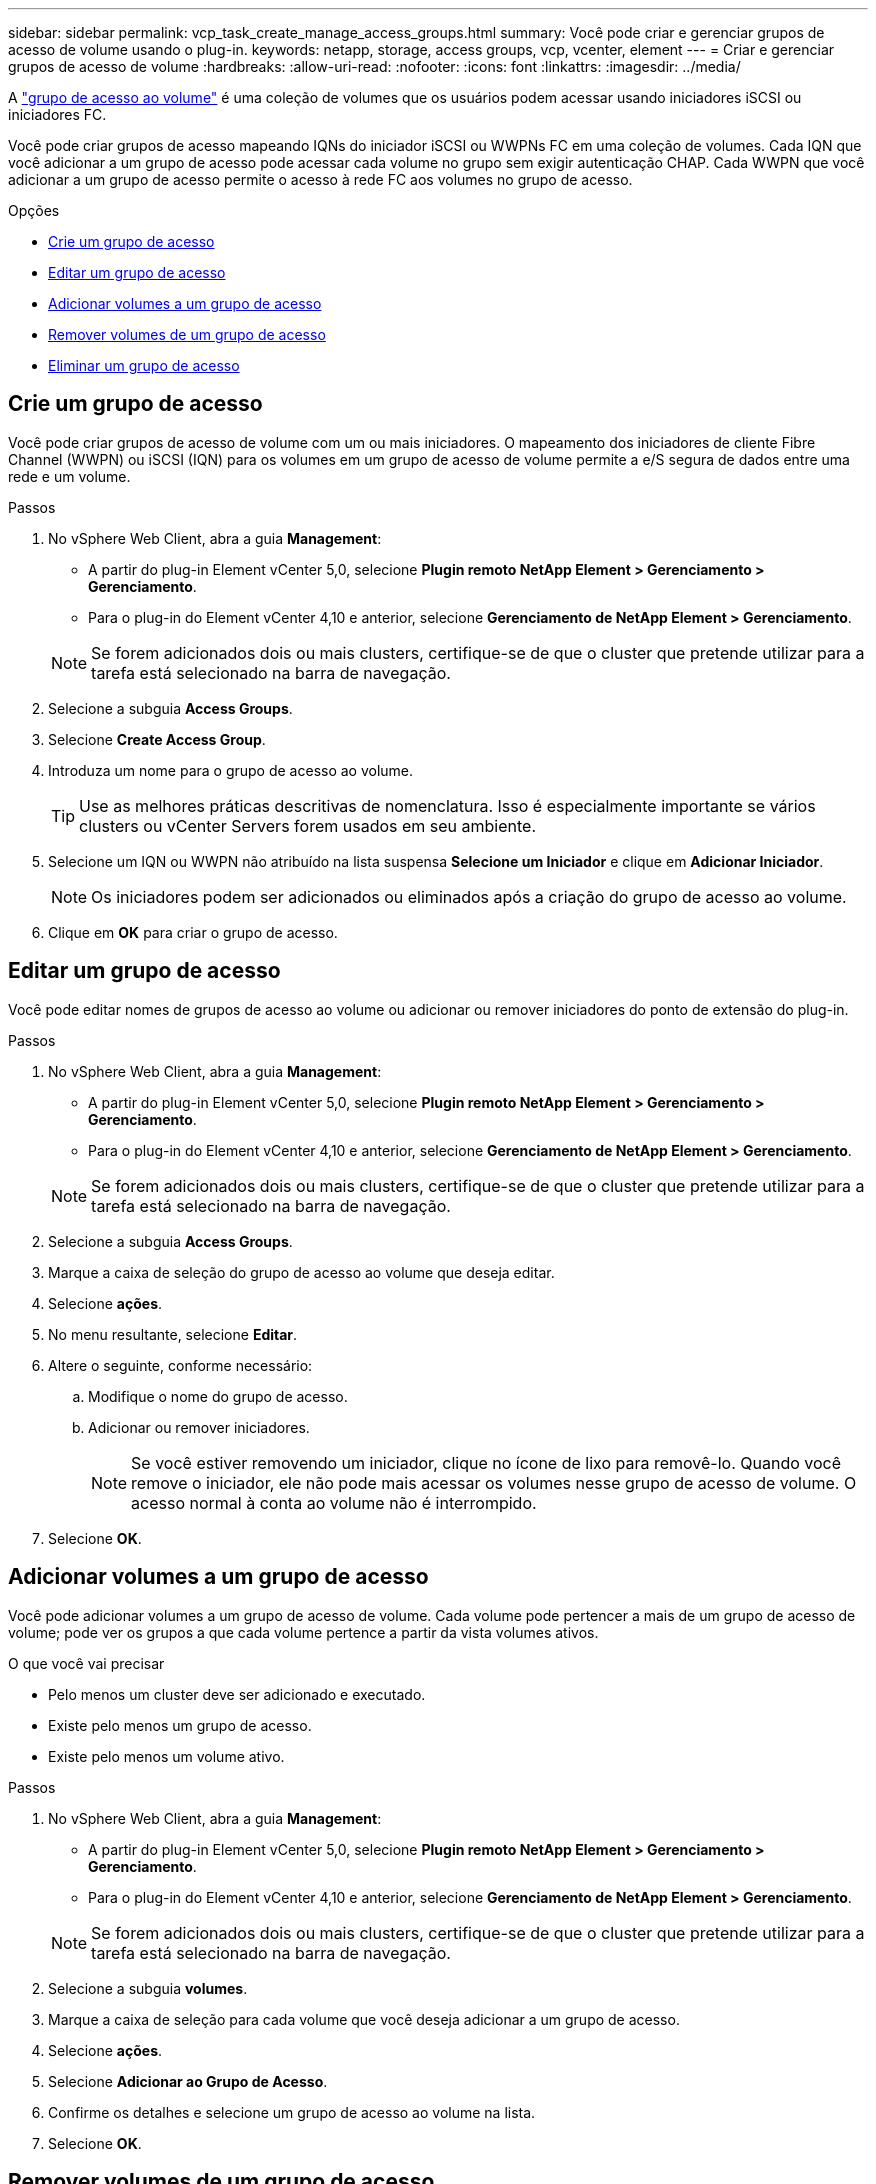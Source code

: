 ---
sidebar: sidebar 
permalink: vcp_task_create_manage_access_groups.html 
summary: Você pode criar e gerenciar grupos de acesso de volume usando o plug-in. 
keywords: netapp, storage, access groups, vcp, vcenter, element 
---
= Criar e gerenciar grupos de acesso de volume
:hardbreaks:
:allow-uri-read: 
:nofooter: 
:icons: font
:linkattrs: 
:imagesdir: ../media/


[role="lead"]
A link:https://docs.netapp.com/us-en/hci/docs/concept_hci_volume_access_groups.html["grupo de acesso ao volume"^] é uma coleção de volumes que os usuários podem acessar usando iniciadores iSCSI ou iniciadores FC.

Você pode criar grupos de acesso mapeando IQNs do iniciador iSCSI ou WWPNs FC em uma coleção de volumes. Cada IQN que você adicionar a um grupo de acesso pode acessar cada volume no grupo sem exigir autenticação CHAP. Cada WWPN que você adicionar a um grupo de acesso permite o acesso à rede FC aos volumes no grupo de acesso.

.Opções
* <<Crie um grupo de acesso>>
* <<Editar um grupo de acesso>>
* <<Adicionar volumes a um grupo de acesso>>
* <<Remover volumes de um grupo de acesso>>
* <<Eliminar um grupo de acesso>>




== Crie um grupo de acesso

Você pode criar grupos de acesso de volume com um ou mais iniciadores. O mapeamento dos iniciadores de cliente Fibre Channel (WWPN) ou iSCSI (IQN) para os volumes em um grupo de acesso de volume permite a e/S segura de dados entre uma rede e um volume.

.Passos
. No vSphere Web Client, abra a guia *Management*:
+
** A partir do plug-in Element vCenter 5,0, selecione *Plugin remoto NetApp Element > Gerenciamento > Gerenciamento*.
** Para o plug-in do Element vCenter 4,10 e anterior, selecione *Gerenciamento de NetApp Element > Gerenciamento*.


+

NOTE: Se forem adicionados dois ou mais clusters, certifique-se de que o cluster que pretende utilizar para a tarefa está selecionado na barra de navegação.

. Selecione a subguia *Access Groups*.
. Selecione *Create Access Group*.
. Introduza um nome para o grupo de acesso ao volume.
+

TIP: Use as melhores práticas descritivas de nomenclatura. Isso é especialmente importante se vários clusters ou vCenter Servers forem usados em seu ambiente.

. Selecione um IQN ou WWPN não atribuído na lista suspensa *Selecione um Iniciador* e clique em *Adicionar Iniciador*.
+

NOTE: Os iniciadores podem ser adicionados ou eliminados após a criação do grupo de acesso ao volume.

. Clique em *OK* para criar o grupo de acesso.




== Editar um grupo de acesso

Você pode editar nomes de grupos de acesso ao volume ou adicionar ou remover iniciadores do ponto de extensão do plug-in.

.Passos
. No vSphere Web Client, abra a guia *Management*:
+
** A partir do plug-in Element vCenter 5,0, selecione *Plugin remoto NetApp Element > Gerenciamento > Gerenciamento*.
** Para o plug-in do Element vCenter 4,10 e anterior, selecione *Gerenciamento de NetApp Element > Gerenciamento*.


+

NOTE: Se forem adicionados dois ou mais clusters, certifique-se de que o cluster que pretende utilizar para a tarefa está selecionado na barra de navegação.

. Selecione a subguia *Access Groups*.
. Marque a caixa de seleção do grupo de acesso ao volume que deseja editar.
. Selecione *ações*.
. No menu resultante, selecione *Editar*.
. Altere o seguinte, conforme necessário:
+
.. Modifique o nome do grupo de acesso.
.. Adicionar ou remover iniciadores.
+

NOTE: Se você estiver removendo um iniciador, clique no ícone de lixo para removê-lo. Quando você remove o iniciador, ele não pode mais acessar os volumes nesse grupo de acesso de volume. O acesso normal à conta ao volume não é interrompido.



. Selecione *OK*.




== Adicionar volumes a um grupo de acesso

Você pode adicionar volumes a um grupo de acesso de volume. Cada volume pode pertencer a mais de um grupo de acesso de volume; pode ver os grupos a que cada volume pertence a partir da vista volumes ativos.

.O que você vai precisar
* Pelo menos um cluster deve ser adicionado e executado.
* Existe pelo menos um grupo de acesso.
* Existe pelo menos um volume ativo.


.Passos
. No vSphere Web Client, abra a guia *Management*:
+
** A partir do plug-in Element vCenter 5,0, selecione *Plugin remoto NetApp Element > Gerenciamento > Gerenciamento*.
** Para o plug-in do Element vCenter 4,10 e anterior, selecione *Gerenciamento de NetApp Element > Gerenciamento*.


+

NOTE: Se forem adicionados dois ou mais clusters, certifique-se de que o cluster que pretende utilizar para a tarefa está selecionado na barra de navegação.

. Selecione a subguia *volumes*.
. Marque a caixa de seleção para cada volume que você deseja adicionar a um grupo de acesso.
. Selecione *ações*.
. Selecione *Adicionar ao Grupo de Acesso*.
. Confirme os detalhes e selecione um grupo de acesso ao volume na lista.
. Selecione *OK*.




== Remover volumes de um grupo de acesso

Você pode remover volumes de um grupo de acesso.

Quando você remove um volume de um grupo de acesso, o grupo não tem mais acesso a esse volume.


IMPORTANT: A remoção de um volume de um grupo de acesso pode interromper o acesso do host ao volume.

. No vSphere Web Client, abra a guia *Management*:
+
** A partir do plug-in Element vCenter 5,0, selecione *Plugin remoto NetApp Element > Gerenciamento > Gerenciamento*.
** Para o plug-in do Element vCenter 4,10 e anterior, selecione *Gerenciamento de NetApp Element > Gerenciamento*.


+

NOTE: Se forem adicionados dois ou mais clusters, certifique-se de que o cluster que pretende utilizar para a tarefa está selecionado na barra de navegação.

. Selecione a subguia *volumes*.
. Marque a caixa de seleção para cada volume que deseja remover de um grupo de acesso.
. Selecione *ações*.
. Selecione *Remover do Grupo de Acesso*.
. Confirme os detalhes e selecione o grupo de acesso ao volume que não deseja mais ter acesso a cada volume selecionado.
. Selecione *OK*.




== Eliminar um grupo de acesso

Você pode excluir grupos de acesso de volume usando o ponto de extensão do plug-in. Não é necessário excluir IDs de iniciador ou desassociar volumes do grupo de acesso de volume antes de excluir o grupo. Depois de eliminar o grupo de acesso, o acesso do grupo aos volumes é descontinuado.

.Passos
. No vSphere Web Client, abra a guia *Management*:
+
** A partir do plug-in Element vCenter 5,0, selecione *Plugin remoto NetApp Element > Gerenciamento > Gerenciamento*.
** Para o plug-in do Element vCenter 4,10 e anterior, selecione *Gerenciamento de NetApp Element > Gerenciamento*.


+

NOTE: Se forem adicionados dois ou mais clusters, certifique-se de que o cluster que pretende utilizar para a tarefa está selecionado na barra de navegação.

. Selecione a subguia *Access Groups*.
. Marque a caixa de seleção do grupo de acesso que deseja excluir.
. Selecione *ações*.
. No menu resultante, selecione *Excluir*.
. Confirme a ação.




== Encontre mais informações

* https://docs.netapp.com/us-en/hci/index.html["Documentação do NetApp HCI"^]
* https://www.netapp.com/data-storage/solidfire/documentation["Página de recursos do SolidFire e do Element"^]

